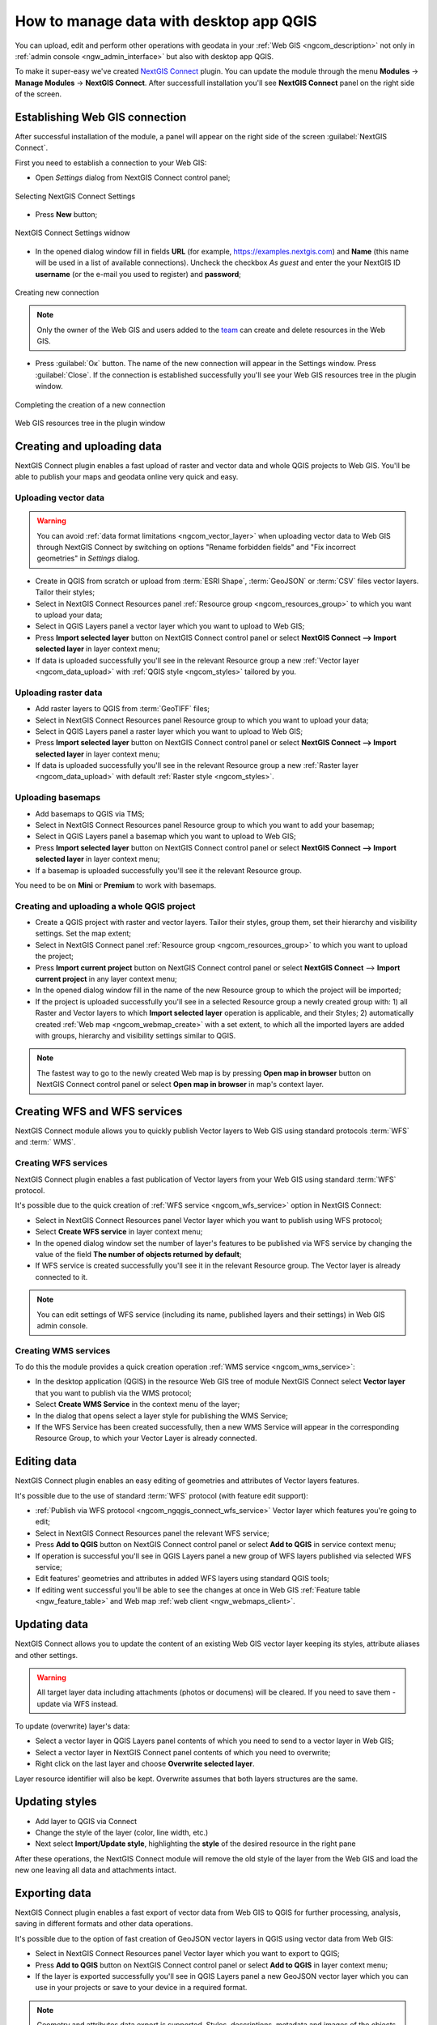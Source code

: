 .. _ngcom_ngqgis_connect:

How to manage data with desktop app QGIS
================================================

You can upload, edit and perform other operations with geodata in your :ref:`Web GIS <ngcom_description>` not only in :ref:`admin console <ngw_admin_interface>` but also with desktop app QGIS.

To make it super-easy we've created `NextGIS Connect <https://plugins.qgis.org/plugins/nextgis_connect/>`_ plugin. You can update the module through the menu **Modules** -> **Manage Modules** -> **NextGIS Connect**.
After successfull installation you'll see **NextGIS Connect** panel on the right side of the screen.


.. _ngcom_ngqgis_connect_connection:

Establishing Web GIS connection
-------------------------------

After successful installation of the module, a panel will appear on the right side of the screen :guilabel:`NextGIS Connect`.

First you need to establish a connection to your Web GIS:

* Open *Settings* dialog from NextGIS Connect control panel;

.. figure:: _static/NGconnection_main_en.png
   :name: NGconnection_main_pic
   :align: center
   :width: 20cm
   
   Selecting NextGIS Connect Settings

* Press **New** button;

.. figure:: _static/NGconnection_new_en.png
   :name: NGconnection_new_pic
   :align: center
   :width: 20cm
   
   NextGIS Connect Settings widnow

* In the opened dialog window fill in fields **URL** (for example, https://examples.nextgis.com) and **Name** (this name will be used in a list of available connections). Uncheck the checkbox *As guest* and enter the your NextGIS ID **username** (or the e-mail you used to register) and **password**;

.. figure:: _static/NGconnection_create_en.png
   :name: NGconnection_create_pic
   :align: center
   :width: 20cm
   
   Creating new connection

.. note:: 
   Only the owner of the Web GIS and users added to the `team <https://docs.nextgis.com/docs_ngcom/source/create.html#team-management>`_ can create and delete resources in the Web GIS.

* Press :guilabel:`Ок` button. The name of the new connection will appear in the Settings window. Press :guilabel:`Close`. If the connection is established successfully you'll see your Web GIS resources tree in the plugin window.

.. figure:: _static/NGconnection_complete_en.png
   :name: NGconnection_complete_pic
   :align: center
   :width: 20cm
   
   Completing the creation of a new connection
   
.. figure:: _static/NGconnection_result_en.png
   :name: NGconnection_result_pic
   :align: center
   :width: 20cm
   
   Web GIS resources tree in the plugin window



.. _ngcom_ngqgis_connect_data_upload:

Creating and uploading data
---------------------------

NextGIS Connect plugin enables a fast upload of raster and vector data and whole QGIS projects to Web GIS. You'll be able to publish your maps and geodata online very quick and easy.

.. _vector_data:

Uploading vector data
~~~~~~~~~~~~~~~~~~~~~

.. warning:: 
   You can avoid :ref:`data format limitations <ngcom_vector_layer>` when uploading vector data to Web GIS through NextGIS Connect by switching on options "Rename forbidden fields" and "Fix incorrect geometries" in *Settings* dialog.

* Create in QGIS from scratch or upload from :term:`ESRI Shape`, :term:`GeoJSON` or :term:`CSV` files vector layers. Tailor their styles;
* Select in NextGIS Connect Resources panel :ref:`Resource group <ngcom_resources_group>` to which you want to upload your data;
* Select in QGIS Layers panel a vector layer which you want to upload to Web GIS;
* Press **Import selected layer** button on NextGIS Connect control panel or select **NextGIS Connect --> Import selected layer** in layer context menu;
* If data is uploaded successfully you'll see in the relevant Resource group a new :ref:`Vector layer <ngcom_data_upload>` with :ref:`QGIS style <ngcom_styles>` tailored by you.


.. _raster_data:

Uploading raster data
~~~~~~~~~~~~~~~~~~~~~

* Add raster layers to QGIS from :term:`GeoTIFF` files;
* Select in NextGIS Connect Resources panel Resource group to which you want to upload your data;
* Select in QGIS Layers panel a raster layer which you want to upload to Web GIS;
* Press **Import selected layer** button on NextGIS Connect control panel or select **NextGIS Connect --> Import selected layer** in layer context menu;
* If data is uploaded successfully you'll see in the relevant Resource group a new :ref:`Raster layer <ngcom_data_upload>` with default :ref:`Raster style <ngcom_styles>`.


.. _basemaps:

Uploading basemaps
~~~~~~~~~~~~~~~~~~

* Add basemaps to QGIS via TMS;
* Select in NextGIS Connect Resources panel Resource group to which you want to add your basemap;
* Select in QGIS Layers panel a basemap which you want to upload to Web GIS;
* Press **Import selected layer** button on NextGIS Connect control panel or select **NextGIS Connect --> Import selected layer** in layer context menu;
* If a basemap is uploaded successfully you'll see it the relevant Resource group.

You need to be on **Mini** or **Premium** to work with basemaps.


.. _qgis_project:

Creating and uploading a whole QGIS project
~~~~~~~~~~~~~~~~~~~~~~~~~~~~~~~~~~~~~~~~~~~

* Create a QGIS project with raster and vector layers. Tailor their styles, group them, set their hierarchy and visibility settings. Set the map extent;
* Select in NextGIS Connect panel :ref:`Resource group <ngcom_resources_group>` to which you want to upload the project;
* Press **Import current project** button on NextGIS Connect control panel or select **NextGIS Connect** --> **Import current project** in any layer context menu;
* In the opened dialog window fill in the name of the new Resource group to which the project will be imported;
* If the project is uploaded successfully you'll see in a selected Resource group a newly created group with: 1) all Raster and Vector layers to which **Import selected layer** operation is applicable, and their Styles; 2) automatically created :ref:`Web map <ngcom_webmap_create>` with a set extent, to which all the imported layers are added with groups, hierarchy and visibility settings similar to QGIS.

.. note:: 
	The fastest way to go to the newly created Web map is by pressing **Open map in browser** button on NextGIS Connect control panel or select **Open map in browser** in map's context layer.

.. figure:: _static/NGConnect_project_import.gif
   :name: NGConnect_project_import
   :align: center
   :width: 850px


.. _ngcom_ngqgis_connect_services:

Creating WFS and WFS services
---------------------------

NextGIS Connect module allows you to quickly publish Vector layers to Web GIS using standard protocols :term:`WFS` and :term:` WMS`.

.. _create_wfs_service:

Creating WFS services
~~~~~~~~~~~~~~~~~~~~~

NextGIS Connect plugin enables a fast publication of Vector layers from your Web GIS using standard :term:`WFS` protocol. 

It's possible due to the quick creation of :ref:`WFS service <ngcom_wfs_service>` option in NextGIS Connect:

* Select in NextGIS Connect Resources panel Vector layer which you want to publish using WFS protocol;
* Select **Create WFS service** in layer context menu;
* In the opened dialog window set the number of layer's features to be published via WFS service by changing the value of the field **The number of objects returned by default**;
* If WFS service is created successfully you'll see it in the relevant Resource group. The Vector layer is already connected to it.

.. note:: 
	You can edit settings of WFS service (including its name, published layers and their settings) in Web GIS admin console.

.. figure:: _static/NGConnect_wfs_service.gif
   :name: NGConnect_wfs_service
   :align: center
   :width: 850px


.. _create_wms_service:

Creating WMS services
~~~~~~~~~~~~~~~~~~~~~

To do this the module provides a quick creation operation :ref:`WMS service <ngcom_wms_service>`:

* In the desktop application (QGIS) in the resource Web GIS tree of module NextGIS Connect select **Vector layer** that you want to publish via the WMS protocol;
* Select **Create WMS Service** in the context menu of the layer;
* In the dialog that opens select a layer style for publishing the WMS Service;
* If the WFS Service has been created successfully, then a new WMS Service will appear in the corresponding Resource Group, to which your Vector Layer is already connected.


.. _ngcom_ngqgis_connect_data_edit:

Editing data
------------

NextGIS Connect plugin enables an easy editing of geometries and attributes of Vector layers features. 

It's possible due to the use of standard :term:`WFS` protocol (with feature edit support):

* :ref:`Publish via WFS protocol <ngcom_ngqgis_connect_wfs_service>` Vector layer which features you're going to edit;
* Select in NextGIS Connect Resources panel the relevant WFS service;
* Press **Add to QGIS** button on NextGIS Connect control panel or select **Add to QGIS** in service context menu;
* If operation is successful you'll see in QGIS Layers panel a new group of WFS layers published via selected WFS service;
* Edit features' geometries and attributes in added WFS layers using standard QGIS tools;
* If editing went successful you'll be able to see the changes at once in Web GIS :ref:`Feature table <ngw_feature_table>` and Web map :ref:`web client <ngw_webmaps_client>`.

.. figure:: _static/NGConnect_data_edit.gif
   :name: NGConnect_data_edit
   :align: center
   :width: 850px



.. _ngcom_ngqgis_connect_data_overwrite:

Updating data
-------------

NextGIS Connect allows you to update the content of an existing Web GIS vector layer keeping its styles, attribute aliases and other settings.

.. warning:: 
   All target layer data including attachments (photos or documens) will be cleared. If you need to save them - update via WFS instead.

To update (overwrite) layer's data:

* Select a vector layer in QGIS Layers panel contents of which you need to send to a vector layer in Web GIS;
* Select a vector layer in NextGIS Connect panel contents of which you need to overwrite;
* Right click on the last layer and choose **Overwrite selected layer**.

Layer resource identifier will also be kept. Overwrite assumes that both layers structures are the same.


.. figure:: _static/connect_vector_overwrite.png
   :name: connect_vector_overwrite
   :align: center
   :width: 850px


.. _ngcom_ngqgis_connect_style_overwrite:

Updating styles
---------------

* Add layer to QGIS via Connect
* Change the style of the layer (color, line width, etc.)
* Next select **Import/Update style**, highlighting the **style** of the desired resource in the right pane

After these operations, the NextGIS Connect module will remove the old style of the layer from the Web GIS and load the new one leaving all data and attachments intact.


.. _ngcom_ngqgis_connect_data_export:

Exporting data
--------------------------------------------------------

NextGIS Connect plugin enables a fast export of vector data from Web GIS to QGIS for further processing, analysis, saving in different formats and other data operations.

It's possible due to the option of fast creation of GeoJSON vector layers in QGIS using vector data from Web GIS:

* Select in NextGIS Connect Resources panel Vector layer which you want to export to QGIS;
* Press **Add to QGIS** button on NextGIS Connect control panel or select **Add to QGIS** in layer context menu;
* If the layer is exported successfully you'll see in QGIS Layers panel a new GeoJSON vector layer which you can use in your projects or save to your device in a required format.

.. note:: 
	Geometry and attributes data export is supported. Styles, descriptions, metadata and images of the objects can't be exported in the described way.

.. figure:: _static/NGConnect_data_export.gif
   :name: NGConnect_data_export
   :align: center
   :width: 850px

.. _ngcom_ngqgis_connect_resource_group:

Creating Resource groups
-------------------------------------------------------------------

NextGIS Connect plugin enables a fast creation of Resource groups in Web GIS. For that:

* Select in NextGIS Connect Resources panel Resource group where you want to create a new Group;
* Press **Create new group** button on NextGIS Connect control panel or select **Create new group** in group context menu;
* In the opened dialog window fill in the name of the new Resource group;
* If Resource group is created successfully you'll see it in the Web GIS resources tree in the plugin window.

.. _ngcom_ngqgis_connect_resource_delete:

Deleting resources
--------------------------------------------------------

NextGIS Connect plugin enables a fast deletion of any resources from Web GIS. For that:

* Select in NextGIS Connect Resources panel a resource you want to delete;
* Select **Delete** in resource context menu;
* If resource is deleted successfully it will disappear from Web GIS resources tree in the plugin window.

:ref:`More info <ng_connect>` about NextGIS Connect.
